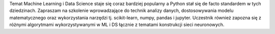Temat Machine Learning i Data Science staje się coraz bardziej popularny a Python stał się de facto standardem w tych dziedzinach. Zapraszam na szkolenie wprowadzające do technik analizy danych, dostosowywania modelu matematycznego oraz wykorzystania narzędzi tj. scikit-learn, numpy, pandas i jupyter. Uczestnik również zapozna się z różnymi algorytmami wykorzystywanymi w ML i DS łącznie z tematami konstrukcji sieci neuronowych.
